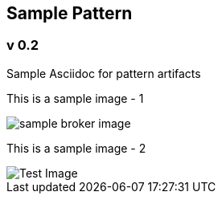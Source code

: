 :imagesdir: pics/
== Sample Pattern

=== *v 0.2*

Sample Asciidoc for pattern artifacts

--
This is a sample image - 1

image::MessageBroker_logical_v7.png[sample broker image]

This is a sample image - 2

image::Test Image.png[Test Image]
--
